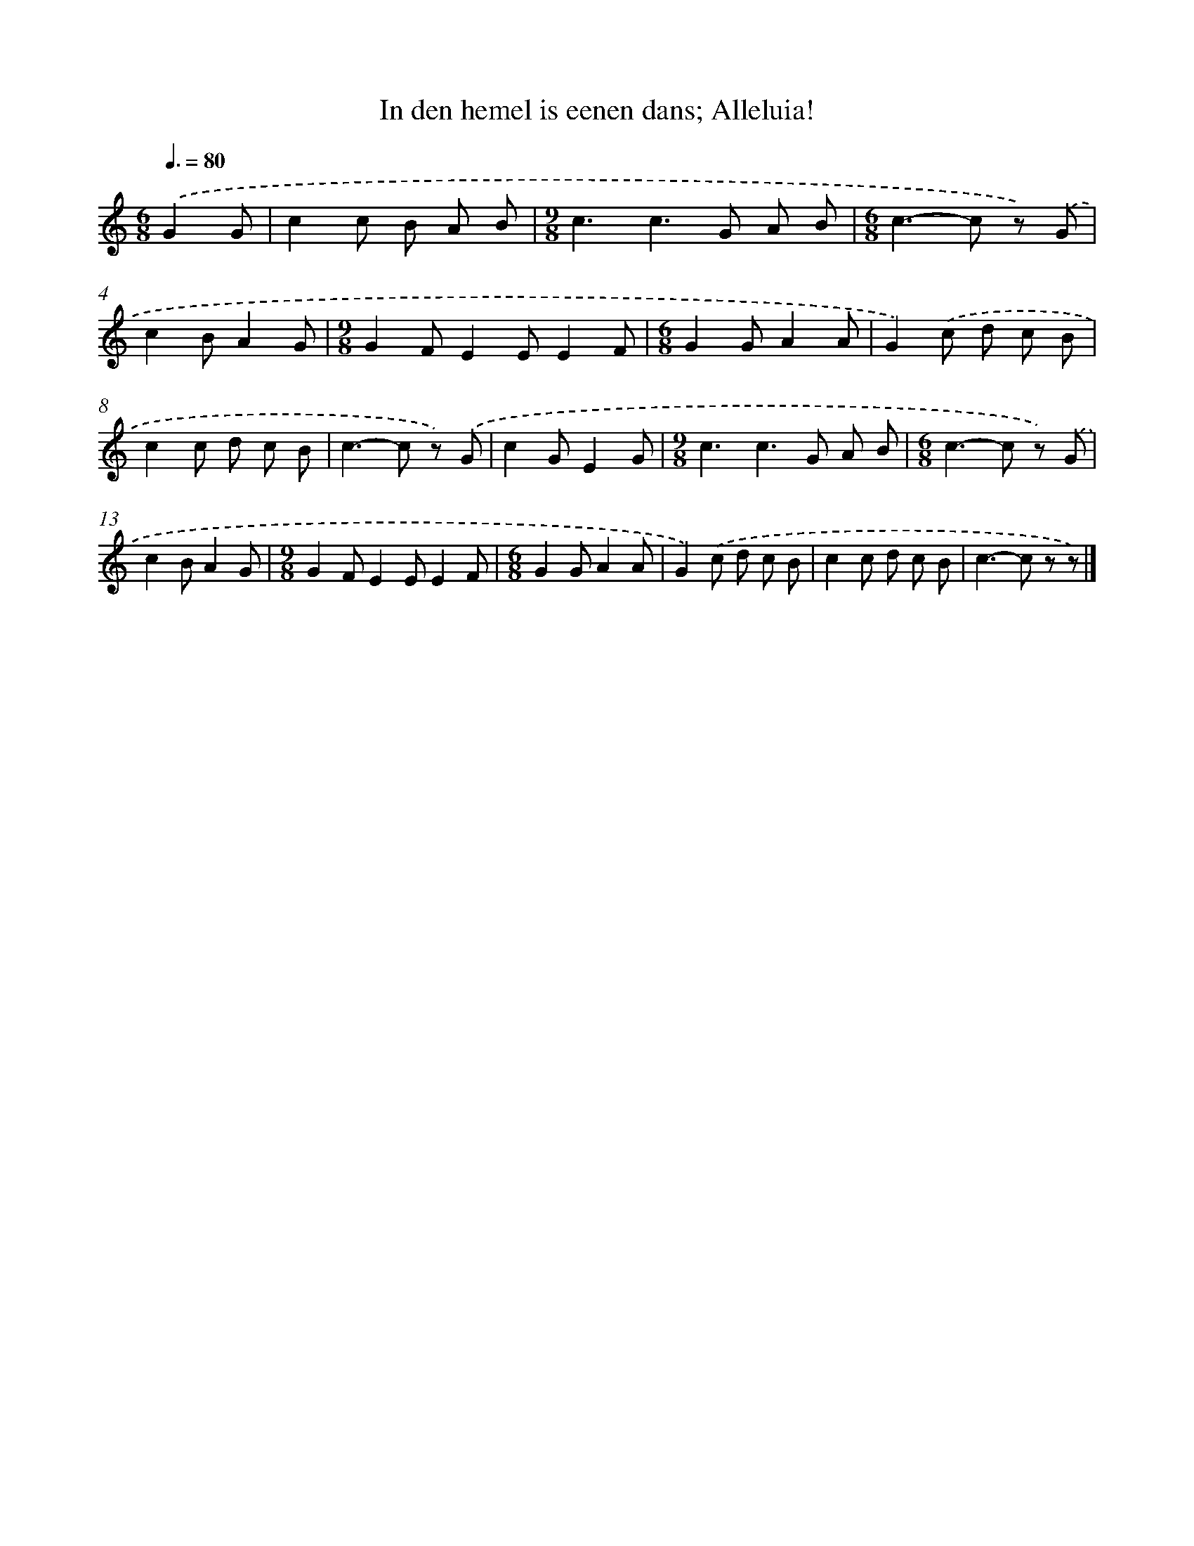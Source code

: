 X: 9032
T: In den hemel is eenen dans; Alleluia!
%%abc-version 2.0
%%abcx-abcm2ps-target-version 5.9.1 (29 Sep 2008)
%%abc-creator hum2abc beta
%%abcx-conversion-date 2018/11/01 14:36:52
%%humdrum-veritas 2337060314
%%humdrum-veritas-data 1289551898
%%continueall 1
%%barnumbers 0
L: 1/8
M: 6/8
Q: 3/8=80
K: C clef=treble
.('G2G [I:setbarnb 1]|
c2c B A B |
[M:9/8]c3c2>G2 A B |
[M:6/8]c2>-c2 z) .('G |
c2BA2G |
[M:9/8]G2FE2EE2F |
[M:6/8]G2GA2A |
G2).('c d c B |
c2c d c B |
c2>-c2 z) .('G |
c2GE2G |
[M:9/8]c3c2>G2 A B |
[M:6/8]c2>-c2 z) .('G |
c2BA2G |
[M:9/8]G2FE2EE2F |
[M:6/8]G2GA2A |
G2).('c d c B |
c2c d c B |
c2>-c2 z z) |]
